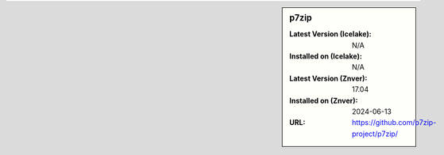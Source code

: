.. sidebar:: p7zip

   :Latest Version (Icelake): N/A
   :Installed on (Icelake): N/A
   :Latest Version (Znver): 17.04
   :Installed on (Znver): 2024-06-13
   :URL: https://github.com/p7zip-project/p7zip/
